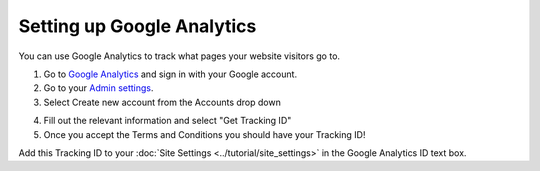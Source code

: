 ===========================
Setting up Google Analytics
===========================

You can use Google Analytics to track what pages your website visitors go to.

1. Go to `Google Analytics <https://analytics.google.com/>`_ and sign in with your Google account.
2. Go to your `Admin settings <https://analytics.google.com/analytics/web/#management/Settings>`_.
3. Select Create new account from the Accounts drop down

.. image:: ../_static/images/google_analytics.png
    :alt: Google Analytics


4. Fill out the relevant information and select "Get Tracking ID"
5. Once you accept the Terms and Conditions you should have your Tracking ID!

.. image:: ../_static/images/google_analytics_2.png
    :align: left
    :alt: Google Analytics


Add this Tracking ID to your :doc:`Site Settings <../tutorial/site_settings>` in the Google Analytics ID text box.